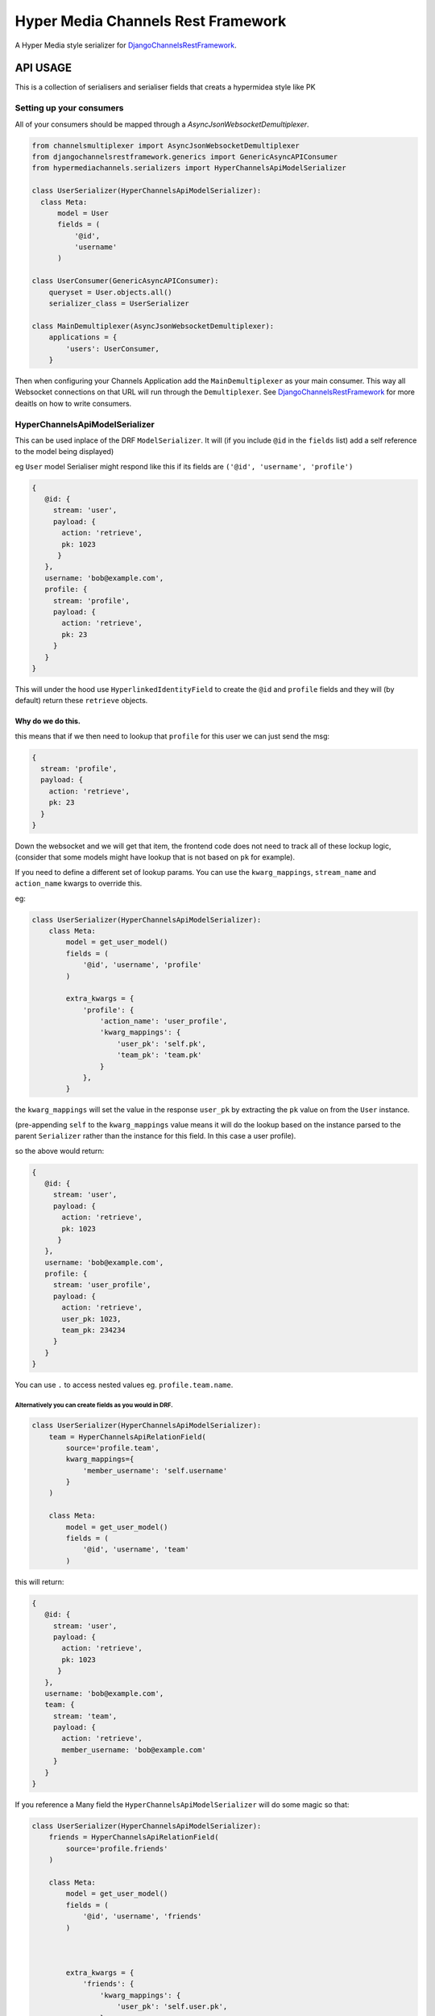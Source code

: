 ===================================
Hyper Media Channels Rest Framework
===================================

A Hyper Media style serializer for DjangoChannelsRestFramework_.

.. image:: https://travis-ci.org/hishnash/hypermediachannels.svg?branch=master
    :target: https://travis-ci.org/hishnash/hypermediachannels

API USAGE
=========

This is a collection of serialisers and serialiser fields that creats a
hypermidea style like PK

Setting up your consumers
-------------------------

All of your consumers should be mapped through a `AsyncJsonWebsocketDemultiplexer`.

.. code-block:: python

  from channelsmultiplexer import AsyncJsonWebsocketDemultiplexer
  from djangochannelsrestframework.generics import GenericAsyncAPIConsumer
  from hypermediachannels.serializers import HyperChannelsApiModelSerializer

  class UserSerializer(HyperChannelsApiModelSerializer):
    class Meta:
        model = User
        fields = (
            '@id',
            'username'
        )

  class UserConsumer(GenericAsyncAPIConsumer):
      queryset = User.objects.all()
      serializer_class = UserSerializer
  
  class MainDemultiplexer(AsyncJsonWebsocketDemultiplexer):
      applications = {
          'users': UserConsumer,
      }

Then when configuring your Channels Application add the ``MainDemultiplexer`` as your main consumer. This way all Websocket connections on that URL will run through the ``Demultiplexer``. See DjangoChannelsRestFramework_ for more deaitls on how to write consumers.


HyperChannelsApiModelSerializer
-------------------------------

This can be used inplace of the DRF ``ModelSerializer``. It will (if you
include ``@id`` in the ``fields`` list) add a self reference to the
model being displayed)

eg ``User`` model Serialiser might respond like this if its fields are
``('@id', 'username', 'profile')``

.. code:: js

   {
      @id: {
        stream: 'user',
        payload: {
          action: 'retrieve',
          pk: 1023
         }
      },
      username: 'bob@example.com',
      profile: {
        stream: 'profile',
        payload: {
          action: 'retrieve',
          pk: 23
        }
      }
   }

This will under the hood use ``HyperlinkedIdentityField`` to create the
``@id`` and ``profile`` fields and they will (by default) return these
``retrieve`` objects.

Why do we do this.
~~~~~~~~~~~~~~~~~~

this means that if we then need to lookup that ``profile`` for this user
we can just send the msg:

.. code:: js

   {
     stream: 'profile',
     payload: {
       action: 'retrieve',
       pk: 23
     }
   }

Down the websocket and we will get that item, the frontend code does not
need to track all of these lockup logic, (consider that some models
might have lookup that is not based on ``pk`` for example).

If you need to define a different set of lookup params. You can use the
``kwarg_mappings``, ``stream_name`` and ``action_name`` kwargs to
override this.

eg:

.. code:: python

   class UserSerializer(HyperChannelsApiModelSerializer):
       class Meta:
           model = get_user_model()
           fields = (
               '@id', 'username', 'profile'
           )

           extra_kwargs = {
               'profile': {
                   'action_name': 'user_profile',
                   'kwarg_mappings': {
                       'user_pk': 'self.pk',
                       'team_pk': 'team.pk'
                   }
               },
           }

the ``kwarg_mappings`` will set the value in the response ``user_pk`` by
extracting the ``pk`` value on from the ``User`` instance.

(pre-appending ``self`` to the ``kwarg_mappings`` value means it will do
the lookup based on the instance parsed to the parent ``Serializer``
rather than the instance for this field. In this case a user profile).

so the above would return:

.. code:: js

   {
      @id: {
        stream: 'user',
        payload: {
          action: 'retrieve',
          pk: 1023
         }
      },
      username: 'bob@example.com',
      profile: {
        stream: 'user_profile',
        payload: {
          action: 'retrieve',
          user_pk: 1023,
          team_pk: 234234
        }
      }
   }

You can use ``.`` to access nested values eg. ``profile.team.name``.

Alternatively you can create fields as you would in DRF.
''''''''''''''''''''''''''''''''''''''''''''''''''''''''

.. code:: python

   class UserSerializer(HyperChannelsApiModelSerializer):
       team = HyperChannelsApiRelationField(
           source='profile.team',
           kwarg_mappings={
               'member_username': 'self.username'
           }
       )

       class Meta:
           model = get_user_model()
           fields = (
               '@id', 'username', 'team'
           )

this will return:

.. code:: js

   {
      @id: {
        stream: 'user',
        payload: {
          action: 'retrieve',
          pk: 1023
         }
      },
      username: 'bob@example.com',
      team: {
        stream: 'team',
        payload: {
          action: 'retrieve',
          member_username: 'bob@example.com'
        }
      }
   }

If you reference a Many field the ``HyperChannelsApiModelSerializer``
will do some magic so that:

.. code:: python

   class UserSerializer(HyperChannelsApiModelSerializer):
       friends = HyperChannelsApiRelationField(
           source='profile.friends'
       )

       class Meta:
           model = get_user_model()
           fields = (
               '@id', 'username', 'friends'
           )



           extra_kwargs = {
               'friends': {
                   'kwarg_mappings': {
                       'user_pk': 'self.user.pk',
                   }
               },
           }

Adding ``extra_kwargs`` for any ``Many`` field can be important so that
you can controle the lookup params used.

**NOTE** all ``Many`` fields (forwards and backwards) will extract
values from the parent instance regardless of if you use ``self.`` in
the ``kwarg_mappings`` value.)

this will return:

.. code:: js

   {
      @id: {
        stream: 'user',
        payload: {
          action: 'retrieve',
          pk: 1023
         }
      },
      username: 'bob@example.com',
      friends: {
           stream: 'user_profile', payload: {action: 'list', user_pk: 1023}
       }
   }

Remember you can also override the ``@id`` lookup/action and stream if
needed, eg:

.. code:: python

   extra_kwargs = {
       '@id': {
           'action_name': 'subscribe_status',
           'kwarg_mappings': {
               'username': 'username'
           }
       },
   }

Returning Many items.
---------------------

Expect to get:

.. code:: js

   [
       {
        stream: 'user',
        payload: {
          action: 'retrieve',
          pk: 1023
         }
       },
       {
        stream: 'user',
        payload: {
          action: 'retrieve',
          pk: 234
         }
      },
       {
        stream: 'user',
        payload: {
          action: 'retrieve',
          pk: 103223
         }
      },
   ]

Rather than getting a fully expanded value for each instance you will
rather just get a list of ``hyper media paths`` you can use to lookup
the instance you need.

If you need to override the ``stream`` ``action`` or ``lookup`` do this:

.. code:: python

   class UserSerializer(HyperChannelsApiModelSerializer):

       class Meta:
           model = User
           fields = (
               '@id',
               'username'
           )

           many_stream_name = 'active_users'

           many_kwarg_mappings = {
               'username': 'username'
           }

           many_action_name = 'subscribe'


.. _DjangoChannelsRestFramework: https://github.com/hishnash/djangochannelsrestframework
